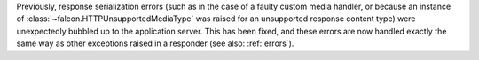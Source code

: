 Previously, response serialization errors (such as in the case of a faulty
custom media handler, or because an instance of
:class:`~falcon.HTTPUnsupportedMediaType` was raised for an unsupported
response content type) were unexpectedly bubbled up to the application server.
This has been fixed, and these errors are now handled exactly the same way as
other exceptions raised in a responder (see also: :ref:`errors`).
